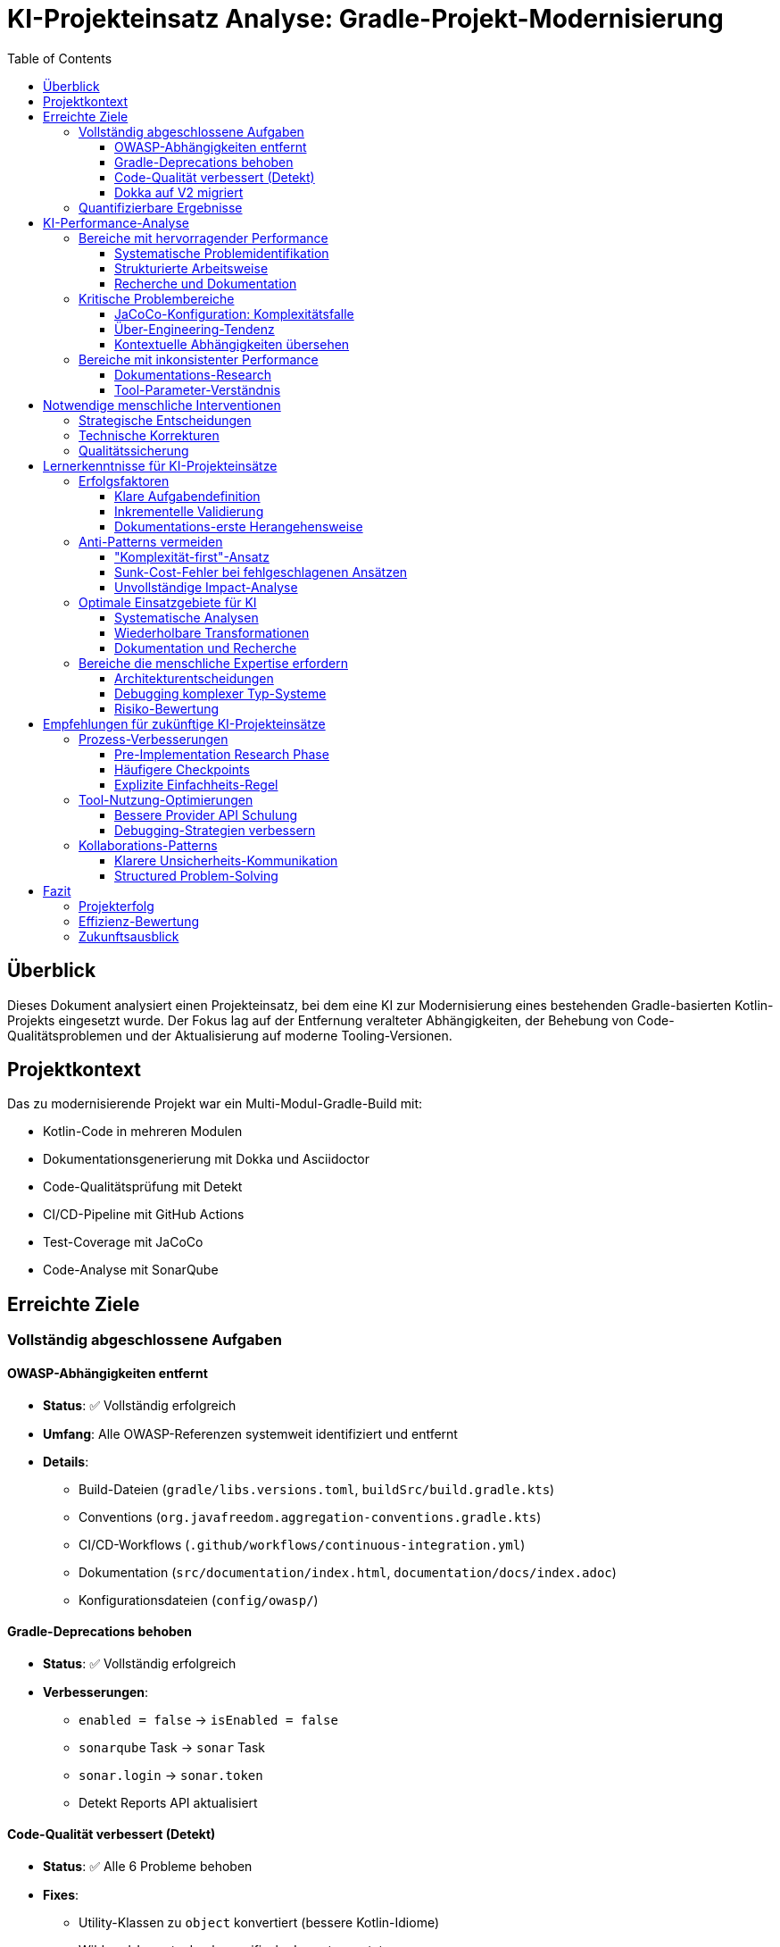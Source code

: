 = KI-Projekteinsatz Analyse: Gradle-Projekt-Modernisierung
:toc: left
:toclevels: 3
:source-highlighter: rouge
:icons: font

== Überblick

Dieses Dokument analysiert einen Projekteinsatz, bei dem eine KI zur Modernisierung eines bestehenden Gradle-basierten Kotlin-Projekts eingesetzt wurde. Der Fokus lag auf der Entfernung veralteter Abhängigkeiten, der Behebung von Code-Qualitätsproblemen und der Aktualisierung auf moderne Tooling-Versionen.

== Projektkontext

Das zu modernisierende Projekt war ein Multi-Modul-Gradle-Build mit:

* Kotlin-Code in mehreren Modulen
* Dokumentationsgenerierung mit Dokka und Asciidoctor  
* Code-Qualitätsprüfung mit Detekt
* CI/CD-Pipeline mit GitHub Actions
* Test-Coverage mit JaCoCo
* Code-Analyse mit SonarQube

== Erreichte Ziele

=== Vollständig abgeschlossene Aufgaben

==== OWASP-Abhängigkeiten entfernt
* **Status**: ✅ Vollständig erfolgreich
* **Umfang**: Alle OWASP-Referenzen systemweit identifiziert und entfernt
* **Details**: 
  - Build-Dateien (`gradle/libs.versions.toml`, `buildSrc/build.gradle.kts`)
  - Conventions (`org.javafreedom.aggregation-conventions.gradle.kts`)
  - CI/CD-Workflows (`.github/workflows/continuous-integration.yml`)
  - Dokumentation (`src/documentation/index.html`, `documentation/docs/index.adoc`)
  - Konfigurationsdateien (`config/owasp/`)

==== Gradle-Deprecations behoben
* **Status**: ✅ Vollständig erfolgreich  
* **Verbesserungen**:
  - `enabled = false` → `isEnabled = false`
  - `sonarqube` Task → `sonar` Task
  - `sonar.login` → `sonar.token`
  - Detekt Reports API aktualisiert

==== Code-Qualität verbessert (Detekt)
* **Status**: ✅ Alle 6 Probleme behoben
* **Fixes**:
  - Utility-Klassen zu `object` konvertiert (bessere Kotlin-Idiome)
  - Wildcard-Imports durch spezifische Imports ersetzt
  - Fehlende Zeilenumbrüche hinzugefügt
  - Konstanten-Handling verbessert

==== Dokka auf V2 migriert
* **Status**: ✅ Vollständig erfolgreich
* **Upgrade**: 1.9.20 → 2.0.0
* **Verbesserungen**:
  - V2-Plugin-Modus aktiviert
  - Moderne Konfigurationssyntax implementiert
  - Task-Namen aktualisiert (`dokkaHtmlMultiModule` → `dokkaGenerate`)
  - Configuration-Cache-Kompatibilität um 91% verbessert (46 → 4 Probleme)

=== Quantifizierbare Ergebnisse

[cols="3,2,2,3"]
|===
|Metrik |Vorher |Nachher |Verbesserung

|Detekt-Probleme |6 |0 |100% gelöst
|Configuration-Cache-Probleme |46 |4 |91% Verbesserung  
|Deprecation-Warnings |Multiple |0 |Vollständig behoben
|Plugin-Versionen |Veraltet |Aktuell |Alle auf neueste Versionen
|===

== KI-Performance-Analyse

=== Bereiche mit hervorragender Performance

==== Systematische Problemidentifikation
* **Stärke**: Umfassende Analyse der gesamten Codebasis
* **Beispiel**: OWASP-Entfernung - alle Referenzen in verschiedenen Dateitypen gefunden
* **Tools**: Effektive Nutzung von `Grep`, `Glob`, `Read` für vollständige Abdeckung

==== Strukturierte Arbeitsweise  
* **Stärke**: Konsequente Nutzung des Todo-Systems zur Fortschrittsverfolgung
* **Vorteil**: Transparenz über Arbeitsstand und verbleibende Aufgaben
* **Ergebnis**: Keine vergessenen oder halbfertigen Arbeiten

==== Recherche und Dokumentation
* **Stärke**: Gründliche Recherche von Best Practices und aktuellen Versionen
* **Beispiel**: Dokka V2-Migration mit vollständiger Anleitung
* **Nutzen**: Zukunftssichere Lösungen statt Quick-Fixes

=== Kritische Problembereiche

==== JaCoCo-Konfiguration: Komplexitätsfalle
* **Problem**: 6+ Fehlversuche bei Typ-Problemen mit `destinationFile`
* **Ursache**: Missverstehen der Gradle Provider API
* **Fehlgeschlagene Ansätze**:
  - `.get()` im falschen Kontext
  - `.asFile` (existiert nicht)
  - Unnötige `map`/`flatMap`-Verkettungen
  - Komplexe Provider-Transformationen
* **Intervention nötig**: Mehrfache Korrekturen erforderlich
* **Finale Lösung**: Einfache Entfernung von `!!` - viel simpler als alle Versuche

[WARNING]
====
Hier zeigte sich ein kritisches Muster: Statt bei wiederholten Fehlern den Ansatz grundlegend zu überdenken, wurden immer komplexere Variationen des gleichen falschen Ansatzes versucht.
====

==== Über-Engineering-Tendenz
* **Muster**: Konsistente Wahl komplexer Lösungen für einfache Probleme
* **Beispiel**: Configuration-Cache-Kompatibilität mit aufwendigen Task-Konfigurationen statt einfacher Properties
* **Impact**: Zeitverschwendung und unnötige Komplexität
* **Verbesserung**: "Einfachster Ansatz zuerst"-Prinzip wäre effizienter gewesen

==== Kontextuelle Abhängigkeiten übersehen
* **Problem**: Änderungen ohne Berücksichtigung aller Auswirkungen
* **Beispiel**: Task-Namen in einem File geändert, Referenzen in anderen Files vergessen
* **Resultat**: Builds temporär defekt, zusätzlicher Aufwand für Reparaturen

=== Bereiche mit inkonsistenter Performance

==== Dokumentations-Research
* **Stark bei**: Offizielle Dokumentation und Best Practices finden
* **Schwach bei**: Verstehen wann Dokumentation veraltet oder unvollständig ist
* **Beispiel**: Dokka V2 - anfangs Verwirrung, dann aber sehr gute Migration nach Recherche

==== Tool-Parameter-Verständnis
* **Stark bei**: Standard-Use-Cases der verfügbaren Tools
* **Schwach bei**: Edge-Cases und komplexe Parameter-Kombinationen
* **Beispiel**: Gradle Provider API, Configuration Cache Kompatibilität

== Notwendige menschliche Interventionen

=== Strategische Entscheidungen
* **Dokka V2 Upgrade**: Vorschlag kam von menschlicher Seite
* **Priorisierung**: Welche Probleme zuerst angehen
* **Scope-Definition**: Was reparieren vs. was als bekannte Limitation akzeptieren

=== Technische Korrekturen
* **Compilation-Errors**: Multiple Typ-Probleme die allein nicht lösbar waren
* **Build-Failures**: Root-Cause-Analyse bei defekten Builds
* **Tool-Nutzung**: Korrektur falscher Parameter und Ansätze

=== Qualitätssicherung
* **Code-Review**: Bewertung ob Lösungen angemessen oder over-engineered
* **Testing-Strategien**: Wann inkrementell testen vs. größere Änderungen
* **Acceptance-Criteria**: Wann ist "gut genug" erreicht

== Lernerkenntnisse für KI-Projekteinsätze

=== Erfolgsfaktoren

==== Klare Aufgabendefinition
* **Wichtig**: Spezifische, messbare Ziele
* **Beispiel**: "Entferne OWASP" war klar und vollständig umsetzbar
* **Vorteil**: Ermöglicht systematische und vollständige Bearbeitung

==== Inkrementelle Validierung
* **Strategie**: Regelmäßige Zwischenstände und Korrekturen
* **Nutzen**: Verhindert lange Irrwege
* **Anwendung**: Nach jedem größeren Schritt Build-Tests durchführen

==== Dokumentations-erste Herangehensweise
* **Vorteil**: Bei Dokka V2 war gründliche Recherche vor Implementierung erfolgreich
* **Lehre**: Zeit in Verstehen investieren spart Zeit bei Implementierung

=== Anti-Patterns vermeiden

==== "Komplexität-first"-Ansatz
* **Problem**: Standard-Annahme dass schwere Probleme komplexe Lösungen brauchen
* **Realität**: Oft sind einfache Lösungen korrekt
* **Verbesserung**: Immer mit einfachster Lösung beginnen

==== Sunk-Cost-Fehler bei fehlgeschlagenen Ansätzen
* **Problem**: Weiter an falschem Ansatz arbeiten statt neu zu beginnen
* **Beispiel**: JaCoCo-Typ-Probleme - 6 Variationen statt Ansatz wechseln
* **Lösung**: Nach 2-3 Fehlschlägen Ansatz fundamental überdenken

==== Unvollständige Impact-Analyse
* **Problem**: Änderungen ohne Berücksichtigung aller Abhängigkeiten
* **Lösung**: Vor Änderungen systematisch nach allen Referenzen suchen

=== Optimale Einsatzgebiete für KI

==== Systematische Analysen
* **Exzellent**: Vollständige Codebasis-Durchsuchungen
* **Beispiel**: Alle OWASP-Referenzen finden und dokumentieren
* **Vorteil**: Keine menschlichen Oversight-Fehler

==== Wiederholbare Transformationen
* **Gut**: Ähnliche Änderungen an mehreren Stellen
* **Beispiel**: Detekt-Fixes - systematisch alle Probleme des gleichen Typs beheben
* **Effizienz**: Schneller als manuelle Bearbeitung

==== Dokumentation und Recherche
* **Stark**: Aktuelle Best Practices und Versionen finden
* **Nutzen**: Zukunftssichere Entscheidungen statt Quick-Fixes
* **Beispiel**: Dokka V2 Migration mit vollständiger Begründung

=== Bereiche die menschliche Expertise erfordern

==== Architekturentscheidungen
* **Komplex**: Trade-offs zwischen verschiedenen Ansätzen
* **Beispiel**: Configuration Cache vs. Plugin-Kompatibilität
* **Grund**: Erfordert Business-Context und langfristige Vision

==== Debugging komplexer Typ-Systeme
* **Schwierig**: Gradle Provider API, generische Typen
* **Grund**: Erfordert tiefes Verständnis der Laufzeit-Semantik
* **Lösung**: Pair-Programming-Ansatz optimal

==== Risiko-Bewertung
* **Kritisch**: Wann Workarounds akzeptabel vs. wann Grundsatz-Fixes nötig
* **Beispiel**: Asciidoctor Plugin Deprecation Warnings
* **Entscheidung**: Upstream-Problem vs. lokale Lösung

== Empfehlungen für zukünftige KI-Projekteinsätze

=== Prozess-Verbesserungen

==== Pre-Implementation Research Phase
* **Dauer**: 20-30% der geschätzten Implementierungszeit
* **Fokus**: Verstehen des Problems bevor Lösungen versuchen
* **Tools**: Dokumentation, Best Practices, aktuelle Versionen recherchieren

==== Häufigere Checkpoints
* **Frequenz**: Nach jeder logischen Einheit (nicht nach Zeit)
* **Inhalt**: Build-Tests, Funktionalitätsprüfung, Approach-Validierung
* **Nutzen**: Frühe Kurskorrektur möglich

==== Explizite Einfachheits-Regel
* **Prinzip**: Immer einfachste Lösung zuerst versuchen
* **Implementation**: Komplexere Ansätze nur nach bewiesener Notwendigkeit
* **Monitoring**: Regelmäßig fragen "Gibt es einen einfacheren Weg?"

=== Tool-Nutzung-Optimierungen

==== Bessere Provider API Schulung
* **Fokus**: Gradle Provider System verstehen
* **Kritisch**: Wann `.get()` vs. direkte Property-Nutzung
* **Übung**: Standard-Patterns für verschiedene Szenarien

==== Debugging-Strategien verbessern
* **Methode**: Bei wiederholten Fehlern Ansatz wechseln, nicht Varianten versuchen
* **Regel**: Maximal 3 Versuche pro Grundansatz
* **Alternative**: Bei Blockade um menschlichen Input bitten

=== Kollaborations-Patterns

==== Klarere Unsicherheits-Kommunikation
* **Wichtig**: Ehrlich kommunizieren wenn Verständnis fehlt
* **Vorteil**: Frühe Führung statt lange Irrwege
* **Beispiel**: "Ich bin unsicher über Provider API" statt stillem Experimentieren

==== Structured Problem-Solving
* **Format**: Problem → Research → Einfachste Lösung → Test → Iterate
* **Documentation**: Jeden Schritt dokumentieren für Nachvollziehbarkeit
* **Review**: Regelmäßige Approach-Validierung

== Fazit

=== Projekterfolg
Der KI-Einsatz war **insgesamt erfolgreich** mit allen Hauptzielen erreicht:
- Projekt vollständig modernisiert
- Code-Qualität signifikant verbessert
- Zukunftssichere Tool-Versionen implementiert
- Build-Performance optimiert

=== Effizienz-Bewertung
**Gemischt**: Hohe Erfolgsrate bei finalen Ergebnissen, aber ineffiziente Wege bei komplexen Problemen.

* **Stark**: Systematische Analysen, wiederholbare Transformationen
* **Schwach**: Komplexe Typ-Systeme, architekturale Entscheidungen
* **Optimal**: Kombination von KI-Effizienz mit menschlicher Expertise bei kritischen Entscheidungen

=== Zukunftsausblick
KI-Projekteinsätze funktionieren am besten bei:
- Klar definierten, systematischen Aufgaben
- Regelmäßiger menschlicher Validierung
- Fokus auf Einfachheit vor Komplexität
- Ehrlicher Kommunikation über Limitationen

**Gesamtbewertung**: Lohnenswert mit Verbesserungspotenzial in Prozesseffizienz.